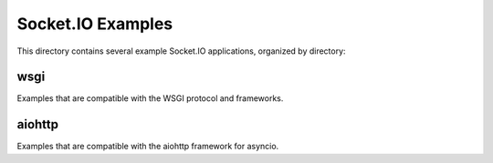 Socket.IO Examples
==================

This directory contains several example Socket.IO applications, organized by
directory:

wsgi
----

Examples that are compatible with the WSGI protocol and frameworks.

aiohttp
-------

Examples that are compatible with the aiohttp framework for asyncio.
